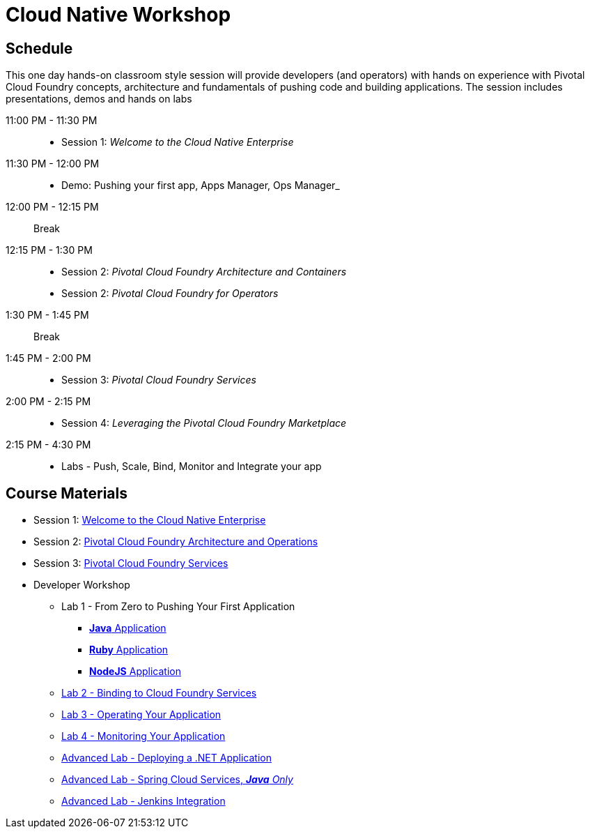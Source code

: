 = Cloud Native Workshop

== Schedule

This one day hands-on classroom style session will provide developers (and operators) with hands on experience with Pivotal Cloud Foundry concepts, architecture and fundamentals of pushing code and building applications. The session includes presentations, demos and hands on labs

11:00 PM - 11:30 PM::
 * Session 1: _Welcome to the Cloud Native Enterprise_ 
11:30 PM - 12:00 PM::
 * Demo: Pushing your first app, Apps Manager, Ops Manager_
12:00 PM - 12:15 PM:: Break
12:15 PM - 1:30 PM:: 
* Session 2: _Pivotal Cloud Foundry Architecture and Containers_
* Session 2: _Pivotal Cloud Foundry for Operators_
1:30 PM - 1:45 PM:: Break
1:45 PM - 2:00 PM:: 
* Session 3: _Pivotal Cloud Foundry Services_
2:00 PM - 2:15 PM::
* Session 4: _Leveraging the Pivotal Cloud Foundry Marketplace_
2:15 PM - 4:30 PM:: 
* Labs - Push, Scale, Bind, Monitor and Integrate your app

== Course Materials

* Session 1: link:presentations/Session_1_Cloud_Native_Enterprise.pptx[Welcome to the Cloud Native Enterprise]
* Session 2: link:presentations/Session_2_Architecture_And_Operations.pptx[Pivotal Cloud Foundry Architecture and Operations]
* Session 3: link:presentations/Session_3_Services_Overview.pptx[Pivotal Cloud Foundry Services]


* Developer Workshop
** Lab 1 - From Zero to Pushing Your First Application
*** link:labs/lab1/lab.adoc[**Java** Application]
*** link:labs/lab1/lab-ruby.adoc[**Ruby** Application]
*** link:labs/lab1/lab-node.adoc[**NodeJS** Application]
** link:labs/lab2/lab.adoc[Lab 2 - Binding to Cloud Foundry Services]
** link:labs/lab3/lab.adoc[Lab 3 - Operating Your Application]
** link:labs/lab4/lab.adoc[Lab 4 - Monitoring Your Application]
** link:labs/lab5/lab.adoc[Advanced Lab - Deploying a .NET Application]
** link:cf-spring-trader/README.md[Advanced Lab - Spring Cloud Services, _**Java** Only_]
** link:labs/lab5/continuous-delivery-lab.adoc[Advanced Lab - Jenkins Integration]
